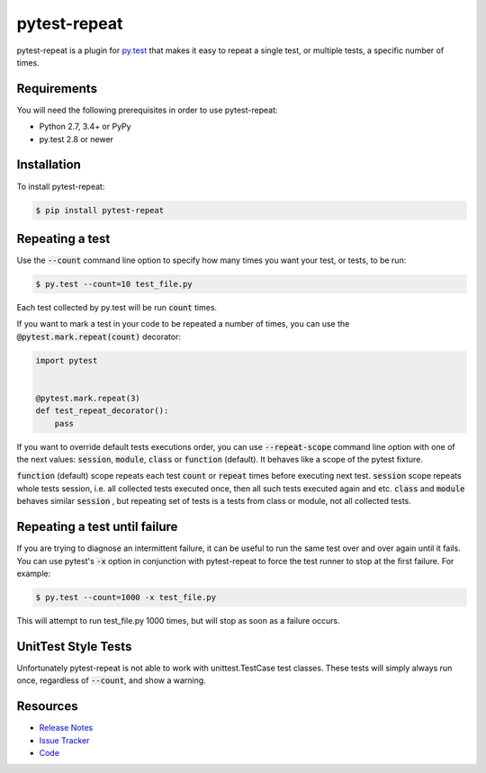 pytest-repeat
===================

pytest-repeat is a plugin for `py.test <http://pytest.org>`_ that makes it easy
to repeat a single test, or multiple tests, a specific number of times.

.. image:: https://img.shields.io/badge/license-MPL%202.0-blue.svg
   :target: https://github.com/pytest-dev/pytest-repeat/blob/master/LICENSE
   :alt: License
.. image:: https://img.shields.io/pypi/v/pytest-repeat.svg
   :target: https://pypi.python.org/pypi/pytest-repeat/
   :alt: PyPI
.. image:: https://img.shields.io/travis/pytest-dev/pytest-repeat.svg
   :target: https://travis-ci.org/pytest-dev/pytest-repeat/
   :alt: Travis
.. image:: https://img.shields.io/github/issues-raw/pytest-dev/pytest-repeat.svg
   :target: https://github.com/pytest-dev/pytest-repeat/issues
   :alt: Issues
.. image:: https://img.shields.io/requires/github/pytest-dev/pytest-repeat.svg
   :target: https://requires.io/github/pytest-dev/pytest-repeat/requirements/?branch=master
   :alt: Requirements

Requirements
------------

You will need the following prerequisites in order to use pytest-repeat:

- Python 2.7, 3.4+ or PyPy
- py.test 2.8 or newer

Installation
------------
To install pytest-repeat:

.. code-block:: bash

  $ pip install pytest-repeat

Repeating a test
----------------

Use the :code:`--count` command line option to specify how many times you want
your test, or tests, to be run:

.. code-block:: bash

  $ py.test --count=10 test_file.py

Each test collected by py.test will be run :code:`count` times.

If you want to mark a test in your code to be repeated a number of times, you
can use the :code:`@pytest.mark.repeat(count)` decorator:

.. code-block:: python

   import pytest


   @pytest.mark.repeat(3)
   def test_repeat_decorator():
       pass

If you want to override default tests executions order, you can use :code:`--repeat-scope`
command line option with one of the next values: :code:`session`,  :code:`module`, :code:`class` or :code:`function` (default).
It behaves like a scope of the pytest fixture.

:code:`function` (default) scope repeats each test :code:`count` or :code:`repeat` times before executing next test.
:code:`session` scope repeats whole tests session, i.e. all collected tests executed once, then all such tests executed again and etc.
:code:`class` and :code:`module` behaves similar :code:`session` , but repeating set of tests is a tests from class or module, not all collected tests.

Repeating a test until failure
------------------------------

If you are trying to diagnose an intermittent failure, it can be useful to run the same
test over and over again until it fails. You can use pytest's :code:`-x` option in
conjunction with pytest-repeat to force the test runner to stop at the first failure.
For example:

.. code-block:: bash

  $ py.test --count=1000 -x test_file.py

This will attempt to run test_file.py 1000 times, but will stop as soon as a failure
occurs.

UnitTest Style Tests
--------------------

Unfortunately pytest-repeat is not able to work with unittest.TestCase test classes.
These tests will simply always run once, regardless of :code:`--count`, and show a warning.

Resources
---------

- `Release Notes <http://github.com/pytest-dev/pytest-repeat/blob/master/CHANGES.rst>`_
- `Issue Tracker <http://github.com/pytest-dev/pytest-repeat/issues>`_
- `Code <http://github.com/pytest-dev/pytest-repeat/>`_
